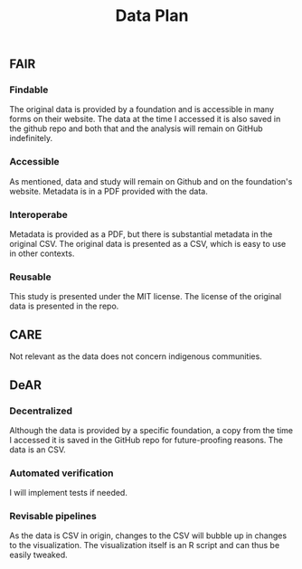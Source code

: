 #+title: Data Plan


** FAIR
*** Findable
The original data is provided by a foundation and is accessible in many forms on their website. The data at the time I accessed it is also saved in the github repo and both that and the analysis will remain on GitHub indefinitely.
*** Accessible
As mentioned, data and study will remain on Github and on the foundation's website. Metadata is in a PDF provided with the data.
*** Interoperabe
Metadata is provided as a PDF, but there is substantial metadata in the original CSV. The original data is presented as a CSV, which is easy to use in other contexts.
*** Reusable
This study is presented under the MIT license. The license of the original data is presented in the repo.
** CARE
Not relevant as the data does not concern indigenous communities.
** DeAR
*** Decentralized
Although the data is provided by a specific foundation, a copy from the time I accessed it is saved in the GitHub repo for future-proofing reasons. The data is an CSV.
*** Automated verification
I will implement tests if needed.
*** Revisable pipelines
As the data is CSV in origin, changes to the CSV will bubble up in changes to the visualization. The visualization itself is an R script and can thus be easily tweaked.
